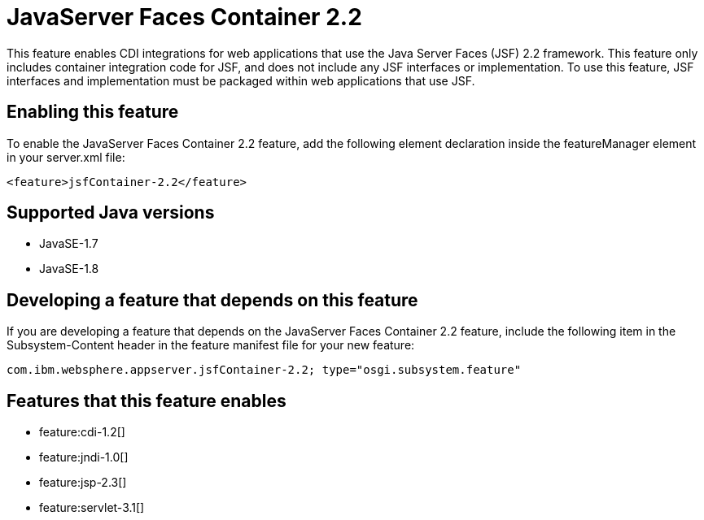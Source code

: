= JavaServer Faces Container 2.2
:stylesheet: ../feature.css
:linkcss: 
:page-layout: feature
:nofooter: 

This feature enables CDI integrations for web applications that use the Java Server Faces (JSF) 2.2 framework. This feature only includes container integration code for JSF, and does not include any JSF interfaces or implementation.  To use this feature, JSF interfaces and implementation must be packaged within web applications that use JSF.

== Enabling this feature
To enable the JavaServer Faces Container 2.2 feature, add the following element declaration inside the featureManager element in your server.xml file:


----
<feature>jsfContainer-2.2</feature>
----

== Supported Java versions

* JavaSE-1.7
* JavaSE-1.8

== Developing a feature that depends on this feature
If you are developing a feature that depends on the JavaServer Faces Container 2.2 feature, include the following item in the Subsystem-Content header in the feature manifest file for your new feature:


[source,]
----
com.ibm.websphere.appserver.jsfContainer-2.2; type="osgi.subsystem.feature"
----

== Features that this feature enables
* feature:cdi-1.2[]
* feature:jndi-1.0[]
* feature:jsp-2.3[]
* feature:servlet-3.1[]
